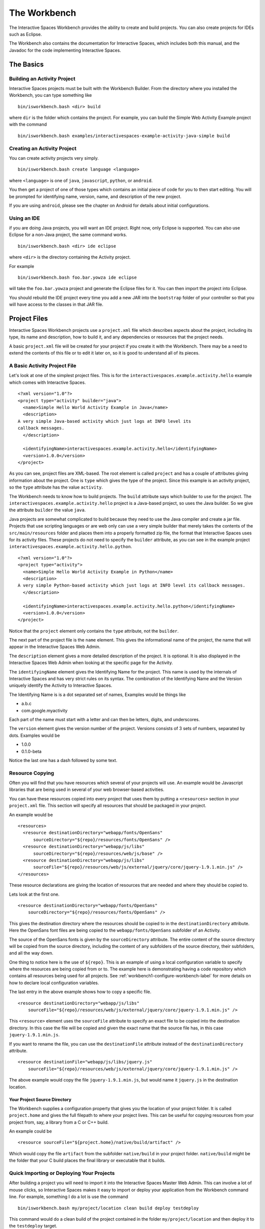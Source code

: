 The Workbench
**************

The Interactive Spaces Workbench provides the ability to create
and build projects. You can also create projects for IDEs such
as Eclipse.

The Workbench also contains the documentation for Interactive Spaces,
which includes both this manual, and the Javadoc for the code
implementing Interactive Spaces.

The Basics
==========

Building an Activity Project
----------------------------

Interactive Spaces projects must be built with the Workbench Builder. From the
directory where you installed the Workbench, you can type something
like

::

  bin/isworkbench.bash <dir> build

where ``dir`` is the folder which contains the project. For example, you can build
the Simple Web Activity Example project with the command

::

  bin/isworkbench.bash examples/interactivespaces-example-activity-java-simple build


Creating an Activity Project
----------------------------

You can create activity projects very simply.

::

  bin/isworkbench.bash create language <language>

where ``<language>`` is one of ``java``, ``javascript``, ``python``,
or ``android``.

You then get a project of one of those types which contains an initial
piece of code for you to then start editing. You will be prompted for
identifying name, version, name, and description of the new project.

If you are using ``android``, please see the chapter on Android for details about
initial configurations.

.. _workbench1-using-ide-label:

Using an IDE
----------------------------

if you are doing Java projects, you will want an IDE project. Right
now, only Eclipse is supported. You can also use Eclipse for a
non-Java project, the same command works.

::

  bin/isworkbench.bash <dir> ide eclipse

where ``<dir>`` is the directory containing the Activity project.

For example

::

  bin/isworkbench.bash foo.bar.yowza ide eclipse

will take the ``foo.bar.yowza`` project and generate the Eclipse
files for it. You can then import the project into Eclipse.

You should rebuild the IDE project every time you add a new JAR into the
``bootstrap`` folder of your controller so that you will have access to the classes
in that JAR file.

Project Files
=============

Interactive Spaces Workbench projects use a ``project.xml`` file which describes
aspects about the project, including its type, its name and description,
how to build it, and any dependencies or resources that the project needs.

A basic ``project.xml`` file will be created for your project if you create
it with the Workbench. There may be a need to extend the contents of this
file or to edit it later on, so it is good to understand all of its pieces.

A Basic Activity Project File
-----------------------------

Let's look at one of the simplest project files. This is for the
``interactivespaces.example.activity.hello`` example which comes with
Interactive Spaces.

::

  <?xml version="1.0"?>
  <project type="activity" builder="java">
    <name>Simple Hello World Activity Example in Java</name>
    <description>
  A very simple Java-based activity which just logs at INFO level its
  callback messages.
    </description>

    <identifyingName>interactivespaces.example.activity.hello</identifyingName>
    <version>1.0.0</version>
  </project>

As you can see, project files are XML-based. The root element is
called ``project`` and has a couple of attributes giving information
about the project. One is ``type`` which gives the type of the project.
Since this example is an activity project, so the ``type`` attribute
has the value ``activity``.

The Workbench needs to know how to build projects. The ``build`` attribute
says which builder to use for the project. The ``interactivespaces.example.activity.hello``
project is a Java-based project, so uses the Java builder. So we give
the attribute ``builder`` the value ``java``.

Java projects are somewhat complicated to build because they need to use the
Java compiler and create a jar file. Projects that use scripting
languages or are web only can use a very simple builder that merely takes the
contents of the ``src/main/resources`` folder and places them into
a properly formatted zip file, the format that Interactive Spaces uses for
its activity files. These projects do not need to specify the ``builder``
attribute, as you can see in the example project
``interactivespaces.example.activity.hello.python``.

::

  <?xml version="1.0"?>
  <project type="activity">
    <name>Simple Hello World Activity Example in Python</name>
    <description>
  A very simple Python-based activity which just logs at INFO level its callback messages.
    </description>

    <identifyingName>interactivespaces.example.activity.hello.python</identifyingName>
    <version>1.0.0</version>
  </project>

Notice that the ``project`` element only contains the ``type`` attribute, not the
``builder``.

The next part of the project file is the ``name`` element. This gives
the informational name of the project, the name that will appear in the
Interactive Spaces Web Admin.

The ``description`` element gives a more detailed description of the project.
It is optional. It is also displayed in the Interactive Spaces Web Admin
when looking at the specific page for the Activity.

The ``identifyingName`` element gives the Identifying Name for the project.
This name is used by the internals of Interactive Spaces and has very strict
rules on its syntax. The combination of the Identifying Name and the Version
uniquely identify the Activity to Interactive Spaces.


The Identifying Name is is a dot separated set of names, Examples would be
things like

* a.b.c
* com.google.myactivity

Each part of the name must start with a letter and can then be letters,
digits, and underscores.


The ``version`` element gives the version number of the project.
Versions consists of 3 sets of numbers, separated by dots. Examples would be

* 1.0.0
* 0.1.0-beta

Notice the last one has a dash followed by some text.

Resource Copying
----------------

Often you will find that you have resources which several of your projects will use. An
example would be Javascript libraries that are being used in several of your web browser-based
activities.

You can have these resources copied into every project that uses them by putting a
``<resources>`` section in your ``project.xml`` file. This section will specify all
resources that should be packaged in your project.

An example would be

::

  <resources>
    <resource destinationDirectory="webapp/fonts/OpenSans"
        sourceDirectory="${repo}/resources/fonts/OpenSans" />
    <resource destinationDirectory="webapp/js/libs"
        sourceDirectory="${repo}/resources/web/js/base" />
    <resource destinationDirectory="webapp/js/libs"
        sourceFile="${repo}/resources/web/js/external/jquery/core/jquery-1.9.1.min.js" />
  </resources>

These resource declarations are giving the location of resources that are needed
and where they should be copied to.

Lets look at the first one.

::

  <resource destinationDirectory="webapp/fonts/OpenSans"
      sourceDirectory="${repo}/resources/fonts/OpenSans" />

This gives the destination directory where the resources should be copied to in the
``destinationDirectory`` attribute. Here the OpenSans font files are being copied to the
``webapp/fonts/OpenSans`` subfolder of an Activity.

The source of the OpenSans fonts is given by the ``sourceDirectory`` attribute. The entire
content of the source directory will be copied from the source directory, including the
content of any subfolders of the source directory, their subfolders, and all the way down.

One thing to notice here is the use of ``${repo}``. This is an example of using a local
configuration variable to specify where the resources are being copied from or to.
The example here is demonstrating having a code repository which contains all resources
being used for all projects. See :ref:`workbench1-configure-workbench-label`
for more details on how to declare local configuration variables.

The last entry in the above example shows how to copy a specific file.

::

  <resource destinationDirectory="webapp/js/libs"
      sourceFile="${repo}/resources/web/js/external/jquery/core/jquery-1.9.1.min.js" />

This ``<resource>`` element uses the ``sourceFile`` attribute to specify an exact file
to be copied into the destination directory. In this case the file will be copied and given
the exact name that the source file has, in this case ``jquery-1.9.1.min.js``.

If you want to rename the file, you can use the ``destinationFile`` attribute instead of the
``destinationDirectory`` attribute.


::

  <resource destinationFile="webapp/js/libs/jquery.js"
      sourceFile="${repo}/resources/web/js/external/jquery/core/jquery-1.9.1.min.js" />

The above example would copy the file ``jquery-1.9.1.min.js``, but would name it
``jquery.js`` in the destination location.

Your Project Source Directory
^^^^^^^^^^^^^^^^^^^^^^^^^^^^^

The Workbench supplies a configuration property that gives you the location of your project
folder. It is called ``project.home`` and gives the full filepath to where your project lives.
This can be useful for copying resources from your project from, say, a library from a C
or C++ build.

An example could be

::

  <resource sourceFile="${project.home}/native/build/artifact" />

Which would copy the file ``artifact`` from the subfolder ``native/build`` in your project
folder. ``native/build`` might be the folder that your C build places the final library or
executable that it builds.

.. _workbench1-import-deploy-label:

Quick Importing or Deploying Your Projects
------------------------------------------

After building a project you will need to import it into the Interactive Spaces Master Web
Admin. This can involve a lot of mouse clicks, so Interactive Spaces makes it easy to
import or deploy your application from the Workbench command line. For example, something
I do a lot is use the command

::

  bin/isworkbench.bash my/project/location clean build deploy testdeploy

This command would do a clean build of the project contained in the folder
``my/project/location`` and then deploy it to the ``testdeploy`` target.

Deploy targets are found in the ``project.xml`` file in the Deployments section.
An example would be

::

  <deployments>
    <deployment type="testdeploy" location="${deployment.test.deploy}" />
    <deployment type="testimport" location="${deployment.test.import}" />
  </deployments>

The command line example given above refers to a deploy target called ``testdeploy``. The
deployment target is defined with a ``<deployment>`` element. The ``testdeploy`` example

::

  <deployment type="testdeploy" location="${deployment.test.deploy}" />

specifies the deployment target name in the ``type`` attribute. The Workbench would then copy
the activity to the value of the ``location`` attribute. Here we are using a local configuration
variable to specify where the built Activity should be copied to. See
:ref:`workbench1-configure-workbench-label`
for more details on how to declare local configuration variables. The value of this variable
would be the autoimport folder (see :ref:`workbench1-best-practice-import-deploy-label`
for details) for the Interactive spaces master for your development
installation. You could also provide deployments for your QA environment, your production
network, etc.

A Complete Project File
-----------------------

Here is an example of a complete Activity project file with resource and deployment sections.

::

  <?xml version="1.0"?>
  <project type="activity" builder="java">
    <name>My Web Activity</name>
    <description>
  A simple web activity.
    </description>

    <identifyingName>my.web</identifyingName>
    <version>1.0.0</version>

    <resources>
        <resource destinationDirectory="webapp/fonts/OpenSans"
            sourceDirectory="${repo.cec}/resources/fonts/OpenSans" />
        <resource destinationDirectory="webapp/js/libs"
            sourceDirectory="${repo.cec}/resources/web/js/base" />
        <resource destinationDirectory="webapp/js/libs"
            sourceFile="${repo.cec}/resources/web/js/external/jquery/core/jquery-1.9.1.min.js" />
    </resources>

    <deployments>
        <deployment type="testdeploy" location="${deployment.test.deploy}" />
        <deployment type="testimport" location="${deployment.test.import}" />
    </deployments>
  </project>


Other Project Types
===================

Library Projects
----------------

Library projects let you write code which can be shared across multiple Interactive Spaces
Activities. Libraries are one way in which you can extend the functionality of
Interactive Spaces with your own functionality.

An example ``project.xml`` file for a library project is given below.

::

  <?xml version="1.0"?>
  <project type="library" >
    <name>Support for Interactive Spaces projects</name>
    <description>
  Support For Interactive Spaces projects.
    </description>

    <identifyingName>my.support</identifyingName>
    <version>1.0.0</version>
  </project>

Library projects must be Java-based, hence the lack of the ``builder`` attribute on the
``<project>`` element. The project file has the same name, description, identifying name,
and version sections that all projects must have. But the ``type`` attribute of the
``<project>`` element has the value ``library``.

The artifact built for a Library project will be a Java jar file. It can be copied into
the ``bootstrap`` folder of an Interactive Spaces controller and will then be available for
Activities to use.

If you add a new Library into a Controller, make sure you recreate the IDE project
for any Activities which will use the Library and refresh the project in your IDE.
See :ref:`workbench1-using-ide-label`
for more details on creating the IDE project for a Workbench project.

Service Projects
----------------

Resource Projects
-----------------

Other Workbench Operations
==========================

.. _workbench1-configure-workbench-label:

Configuring the Workbench
-------------------------

You can provide configuration variables to the Workbench which become
available during project builds. These configurations would go in a file
called ``local.conf`` and placed in the ``config`` folder found
where you installed your Workbench.

An example of a local configuration file would be

::

  repo=/my/home/repo
  deployment.test.deploy=/my/home/interactivespaces/master/master/activity/deploy
  deployment.test.import=/my/home/interactivespaces/master/master/activity/import

This configuration file would make the variables ``${repo}``,
``${deployment.test.deploy}``, and ``${deployment.test.import}``
available for your ``project.xml`` files.

These examples are showing where the code repository being used for the project
would be found, useful if there are common resources that you want
to use in multiple projects, and also where the Interactive Spaces Master
being used for your development work is located. The directories given are
folders watched by the master for when files are copied into them
which are then automatically imported into the master or deployed to all controllers
containing Live Activities based on the Activity being copied.


Performing Workbench Operations on a Collection of Projects
---------------------------------

Sometimes you want to build a collection of Interactive Spaces projects.
If all of the projects are contained within a given root folder this is easy to do.

::

  bin/isworkbench.bash <rootdir> walk <commands>

Here ``<rootdir>`` is the root directory containing all of the projects
and ``<commands>`` is the list of commands to be done on all of the
projects.

The ``walk`` command will walk all subfolders of the root directory
looking for folders which contain a ``project.xml`` file. Those it finds
it will perform the commands on.

For instance, if you want to do a clean build all of the examples
which come with the Workbench, you could use the command

::

  bin/isworkbench.bash /my/home/interactivespaces/workbench/examples walk clean build

where ``/my/home/interactivespaces/workbench`` would be the directory
where you installed the Workbench.

Adding Flags to the Java Compiler
---------------------------------

You can add additional flags to the Java compiler by defining the local configuration variable
``interactivespaces.workbench.builder.java.compileflags`` in your local Workbench
configuration. This will add the space-separated flags to the command line to the Java
compiler.

See :ref:`workbench1-configure-workbench-label`
for more details on how to declare local configuration variables.

OSGi Bundle Wrapping
--------------------

Interactive Spaces uses a Java technology called OSGi as its runtime
container. OSGi permits Interactive Spaces to do many things, such as
run multiple versions of the same library or Live Activity, even if
the different versions are binary incompatible with each other.

For this to work, the libraries that Interactive Spaces uses must be
made into what is called an OSGi bundle. Many open source libraries are already
OSGi compatible, but not all are. Because of this, the Interactive Spaces
Workbench provides a way of making a Java jar into an OSGi compatible one.

Best Practices for Developing in Interactive Spaces
===================================================

There are some simple things you can do if you want to develop reasonably quickly in
Interactive Spaces.

.. _workbench1-best-practice-import-deploy-label:

Importing and Deploying
-----------------------

It is important to understand the difference between importing and deploying in Interactive Spaces.
Importing an Activity places an Activity into the Master's Activity Repository and makes it possible
to find from the Master Web Admin. It is normally done from the **Activity** tab in the Master
Web Admin.

However importing an Activity into the Master does not immediately send it to the Space
Controllers where instances of the Activity are deployed. To do that you need to deploy
the Live Activities which are based on the Activity
you are developing.

You should create the following two folders where your Master is installed

* ``/my/home/interactivespaces/master/master/activity/import``
* ``/my/home/interactivespaces/master/master/activity/deploy``

where ``/my/home/interactivespaces/master`` is where your Master is installed.

Yes, that bit in the middle is real, it is not a stutter, it really is meant to be ``master/master``.
These two folders are watched by the master and are used for automatically importing or dpeloying
Activities or the Live Activities they are based on.

If you copy an Activity into the ``import`` folder, it is the same as importing it from the Master Web Admin.
The Activity will be created in the Master if no other activity has the same Identifying Name
and Version. If an Activity has the same Identifying Name and Version the Activity just
imported will replace the old Activity that was in the Activity Repository.

If you copy the Activity into the ``deploy`` folder, it will first be imported into the Activity
Repository using the same rules given above. Then any Live Activities based on the Activity
will be re-deployed to the Space Controllers they are on. If you use the Deployment project file
section discussed in :ref:`workbench1-import-deploy-label`. This means you can compile and deploy to the
controller in one fell swoop.

